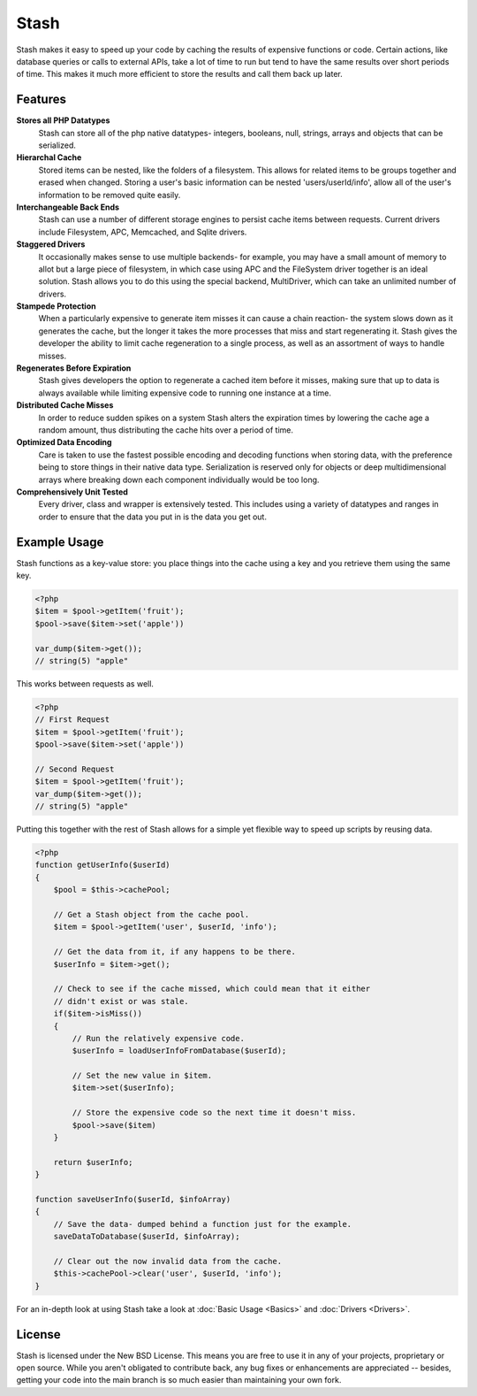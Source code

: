 .. _index:

===========================
Stash
===========================

Stash makes it easy to speed up your code by caching the results of expensive functions or code. Certain actions, like database queries or calls to external APIs, take a lot of time to run but tend to have the same results over short periods of time. This makes it much more efficient to store the results and call them back up later.

Features
========

**Stores all PHP Datatypes**
    Stash can store all of the php native datatypes- integers, booleans, null,
    strings, arrays and objects that can be serialized.

**Hierarchal Cache**
    Stored items can be nested, like the folders of a filesystem. This allows
    for related items to be groups together and erased when changed. Storing a
    user's basic information can be nested 'users/userId/info', allow all of the
    user's information to be removed quite easily.

**Interchangeable Back Ends**
    Stash can use a number of different storage engines to persist cache items
    between requests. Current drivers include Filesystem, APC, Memcached, and
    Sqlite drivers.

**Staggered Drivers**
    It occasionally makes sense to use multiple backends- for example, you may
    have a small amount of memory to allot but a large piece of filesystem, in
    which case using APC and the FileSystem driver together is an ideal
    solution. Stash allows you to do this using the special backend,
    MultiDriver, which can take an unlimited number of drivers.

**Stampede Protection**
    When a particularly expensive to generate item misses it can cause a chain
    reaction- the system slows down as it generates the cache, but the longer it
    takes the more processes that miss and start regenerating it. Stash gives
    the developer the ability to limit cache regeneration to a single process,
    as well as an assortment of ways to handle misses.

**Regenerates Before Expiration**
    Stash gives developers the option to regenerate a cached item before it
    misses, making sure that up to data is always available while limiting
    expensive code to running one instance at a time.

**Distributed Cache Misses**
    In order to reduce sudden spikes on a system Stash alters the expiration
    times by lowering the cache age a random amount, thus distributing the cache
    hits over a period of time.

**Optimized Data Encoding**
    Care is taken to use the fastest possible encoding and decoding functions
    when storing data, with the preference being to store things in their native
    data type. Serialization is reserved only for objects or deep
    multidimensional arrays where breaking down each component individually
    would be too long.

**Comprehensively Unit Tested**
    Every driver, class and wrapper is extensively tested. This includes using a
    variety of datatypes and ranges in order to ensure that the data you put in
    is the data you get out.


Example Usage
=============

Stash functions as a key-value store: you place things into the cache using a key and you retrieve them using the same key.

.. code-block:: php

    <?php
    $item = $pool->getItem('fruit');
    $pool->save($item->set('apple'))

    var_dump($item->get());
    // string(5) "apple"

This works between requests as well.

.. code-block:: php

    <?php
    // First Request
    $item = $pool->getItem('fruit');
    $pool->save($item->set('apple'))

    // Second Request
    $item = $pool->getItem('fruit');
    var_dump($item->get());
    // string(5) "apple"

Putting this together with the rest of Stash allows for a simple yet flexible way to speed up scripts by reusing data.

.. code-block:: php

    <?php
    function getUserInfo($userId)
    {
        $pool = $this->cachePool;

        // Get a Stash object from the cache pool.
        $item = $pool->getItem('user', $userId, 'info');

        // Get the data from it, if any happens to be there.
        $userInfo = $item->get();

        // Check to see if the cache missed, which could mean that it either
        // didn't exist or was stale.
        if($item->isMiss())
        {
            // Run the relatively expensive code.
            $userInfo = loadUserInfoFromDatabase($userId);

            // Set the new value in $item.
            $item->set($userInfo);

            // Store the expensive code so the next time it doesn't miss.
            $pool->save($item)
        }

        return $userInfo;
    }

    function saveUserInfo($userId, $infoArray)
    {
        // Save the data- dumped behind a function just for the example.
        saveDataToDatabase($userId, $infoArray);

        // Clear out the now invalid data from the cache.
        $this->cachePool->clear('user', $userId, 'info');
    }

For an in-depth look at using Stash take a look at :doc:`Basic Usage <Basics>`
and :doc:`Drivers <Drivers>`.


License
=======

Stash is licensed under the New BSD License. This means you are free to use it
in any of your projects, proprietary or open source. While you aren't obligated
to contribute back, any bug fixes or enhancements are appreciated -- besides,
getting your code into the main branch is so much easier than maintaining your
own fork.
